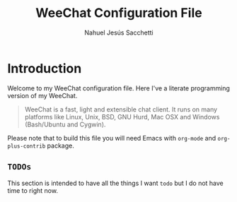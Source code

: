 #+TITLE: WeeChat Configuration File
#+AUTHOR: Nahuel Jesús Sacchetti

* Introduction

Welcome to my WeeChat configuration file. Here I've a literate programming
version of my WeeChat.

#+BEGIN_QUOTE
WeeChat is a fast, light and extensible chat client. It runs on many
platforms like Linux, Unix, BSD, GNU Hurd, Mac OSX and Windows
(Bash/Ubuntu and Cygwin).
#+END_QUOTE

Please note that to build this file you will need
Emacs with =org-mode= and =org-plus-contrib= package.

** =TODOs=

This section is intended to have all the things I want =todo= but I do
not have time to right now.
